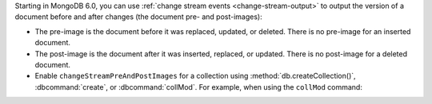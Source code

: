 Starting in MongoDB 6.0, you can use :ref:`change stream events
<change-stream-output>` to output the version of a document before and
after changes (the document pre- and post-images):

- The pre-image is the document before it was replaced, updated, or
  deleted. There is no pre-image for an inserted document.

- The post-image is the document after it was inserted, replaced, or
  updated. There is no post-image for a deleted document.

- Enable ``changeStreamPreAndPostImages`` for a collection using
  :method:`db.createCollection()`, :dbcommand:`create`, or
  :dbcommand:`collMod`. For example, when using the ``collMod`` command: 

  .. code-block:: javascript
     :copyable: true
     
     db.runCommand( { 
        collMod: <collection>,
        changeStreamPreAndPostImages: { enabled: true }
     } )
